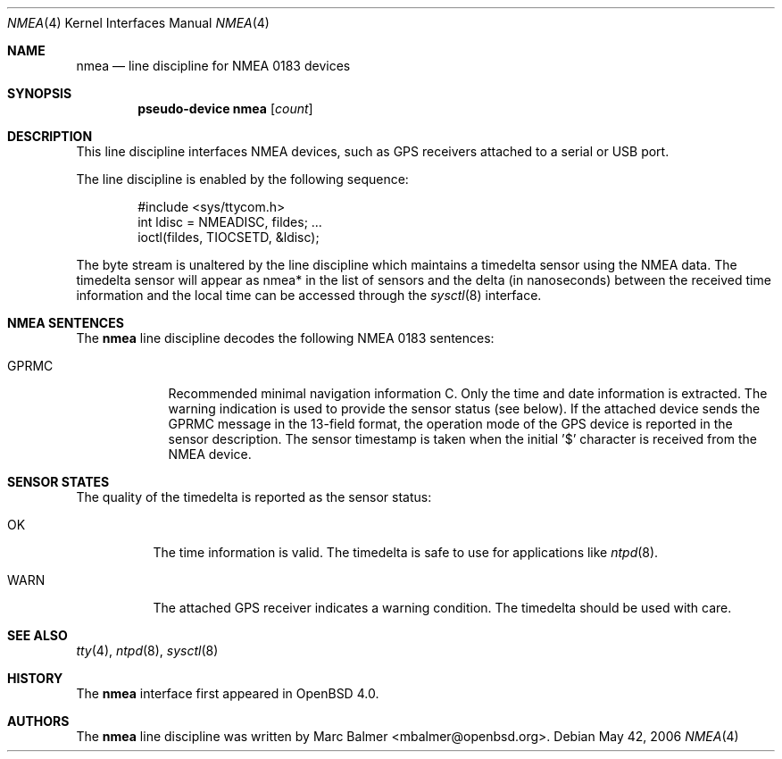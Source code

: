 .\"	$OpenBSD: nmea.4,v 1.7 2006/06/14 08:03:08 mbalmer Exp $
.\"
.\" Copyright (c) 2006 Marc Balmer <mbalmer@openbsd.org>
.\"
.\" Permission to use, copy, modify, and distribute this software for any
.\" purpose with or without fee is hereby granted, provided that the above
.\" copyright notice and this permission notice appear in all copies.
.\"
.\" THE SOFTWARE IS PROVIDED "AS IS" AND THE AUTHOR DISCLAIMS ALL WARRANTIES
.\" WITH REGARD TO THIS SOFTWARE INCLUDING ALL IMPLIED WARRANTIES OF
.\" MERCHANTABILITY AND FITNESS. IN NO EVENT SHALL THE AUTHOR BE LIABLE FOR
.\" ANY SPECIAL, DIRECT, INDIRECT, OR CONSEQUENTIAL DAMAGES OR ANY DAMAGES
.\" WHATSOEVER RESULTING FROM LOSS OF USE, DATA OR PROFITS, WHETHER IN AN
.\" ACTION OF CONTRACT, NEGLIGENCE OR OTHER TORTIOUS ACTION, ARISING OUT OF
.\" OR IN CONNECTION WITH THE USE OR PERFORMANCE OF THIS SOFTWARE.
.\"
.Dd May 42, 2006
.Dt NMEA 4
.Os
.Sh NAME
.Nm nmea
.Nd line discipline for NMEA 0183 devices
.Sh SYNOPSIS
.Cd "pseudo-device nmea" Op Ar count
.Sh DESCRIPTION
This line discipline interfaces NMEA devices,
such as GPS receivers attached to a serial or USB port.
.Pp
The line discipline is enabled by the following sequence:
.Bd -literal -offset indent
#include <sys/ttycom.h>
int ldisc = NMEADISC, fildes; ...
ioctl(fildes, TIOCSETD, &ldisc);
.Ed
.Pp
The byte stream is unaltered by the line discipline which
maintains a timedelta sensor using the NMEA data.
The timedelta sensor will appear as nmea* in the list of sensors and the delta
(in nanoseconds) between the received time information and the local time can
be accessed through the
.Xr sysctl 8
interface.
.Sh NMEA SENTENCES
The
.Nm
line discipline decodes the following NMEA 0183 sentences:
.Bl -tag -width "GPRMCXX"
.It GPRMC
Recommended minimal navigation information C.
Only the time and date information is extracted.
The warning indication is used to provide the sensor status (see below).
If the attached device sends the GPRMC message in the 13-field format,
the operation mode of the GPS device is reported in the sensor description.
The sensor timestamp is taken when the initial '$' character is received
from the NMEA device.
.El
.Sh SENSOR STATES
The quality of the timedelta is reported as the sensor status:
.Bl -tag -width "WARNXX"
.It OK
The time information is valid.
The timedelta is safe to use for applications like
.Xr ntpd 8 .
.It WARN
The attached GPS receiver indicates a warning condition.
The timedelta should be used with care.
.El
.Sh SEE ALSO
.Xr tty 4 ,
.Xr ntpd 8 ,
.Xr sysctl 8
.Sh HISTORY
The
.Nm
interface first appeared in
.Ox 4.0 .
.Sh AUTHORS
The
.Nm
line discipline was written by
.An Marc Balmer Aq mbalmer@openbsd.org .
